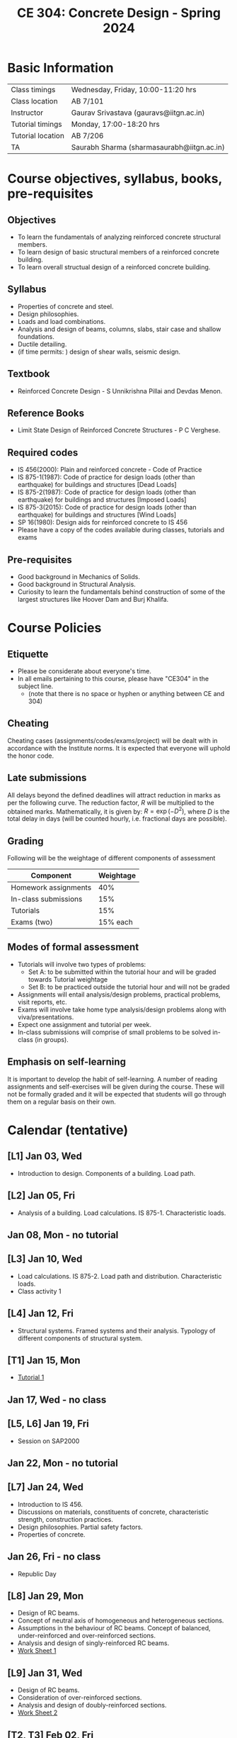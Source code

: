 #+TITLE: CE 304: Concrete Design - Spring 2024
# #+OPTIONS: 

* Basic Information
|-------------------+--------------------------------------------|
| Class timings     | Wednesday, Friday, 10:00-11:20 hrs         |
| Class location    | AB 7/101                                   |
|-------------------+--------------------------------------------|
| Instructor        | Gaurav Srivastava (gauravs@iitgn.ac.in)    |
|-------------------+--------------------------------------------|
| Tutorial timings  | Monday, 17:00-18:20 hrs                    |
| Tutorial location | AB 7/206                                   |
|-------------------+--------------------------------------------|
| TA                | Saurabh Sharma (sharmasaurabh@iitgn.ac.in) |
|-------------------+--------------------------------------------|


* Course objectives, syllabus, books, pre-requisites
** Objectives
- To learn the fundamentals of analyzing reinforced concrete structural members.
- To learn design of basic structural members of a reinforced concrete building.
- To learn overall structual design of a reinforced concrete building.
	
** Syllabus
- Properties of concrete and steel.
- Design philosophies.
- Loads and load combinations.
- Analysis and design of beams, columns, slabs, stair case and shallow foundations.
- Ductile detailing.
- (if time permits: ) design of shear walls, seismic design.

		
** Textbook
- Reinforced Concrete Design - S Unnikrishna Pillai and Devdas Menon.
# comment
	
** Reference Books
- Limit State Design of Reinforced Concrete Structures - P C Verghese.

** Required codes
- IS 456(2000): Plain and reinforced concrete - Code of Practice
- IS 875-1(1987): Code of practice for design loads (other than earthquake) for buildings and structures [Dead Loads]
- IS 875-2(1987): Code of practice for design loads (other than earthquake) for buildings and structures [Imposed Loads]
- IS 875-3(2015): Code of practice for design loads (other than earthquake) for buildings and structures [Wind Loads]
- SP 16(1980): Design aids for reinforced concrete to IS 456
- Please have a copy of the codes available during classes, tutorials and exams

** Pre-requisites
- Good background in Mechanics of Solids.
- Good background in Structural Analysis.
- Curiosity to learn the fundamentals behind construction of some of the largest structures like Hoover Dam and Burj Khalifa.

* Course Policies
** Etiquette
- Please be considerate about everyone's time.
- In all emails pertaining to this course, please have "CE304" in the subject line.
	- (note that there is no space or hyphen or anything between CE and 304)

** Cheating
Cheating cases (assignments/codes/exams/project) will be dealt with in accordance with the Institute norms. It is expected that everyone will uphold the honor code.

** Late submissions
All delays beyond the defined deadlines will attract reduction in marks as per the following curve.
The reduction factor, $R$ will be multiplied to the obtained marks. Mathematically, it is given by: $R = \exp(-D^2)$, where $D$ is the total delay in days (will be counted hourly, i.e. fractional days are possible).
[[./imgs/deadline-delay-reduction.png]]

** Grading
Following will be the weightage of different components of assessment
| Component            | Weightage |
|----------------------+-----------|
| Homework assignments |       40% |
| In-class submissions |       15% |
| Tutorials            |       15% |
| Exams (two)          |  15% each |

** Modes of formal assessment
- Tutorials will involve two types of problems:
	- Set A: to be submitted within the tutorial hour and will be graded towards Tutorial weightage
	- Set B: to be practiced outside the tutorial hour and will not be graded
- Assignments will entail analysis/design problems, practical problems, visit reports, etc.
- Exams will involve take home type analysis/design problems along with viva/presentations.
- Expect one assignment and tutorial per week.
- In-class submissions will comprise of small problems to be solved in-class (in groups).
	
** Emphasis on self-learning
It is important to develop the habit of self-learning. A number of reading assignments and self-exercises will be given during the course. These will not be formally graded and it will be expected that students will go through them on a regular basis on their own.

* Calendar (tentative)
** [L1] Jan 03, Wed
- Introduction to design. Components of a building. Load path.
** [L2] Jan 05, Fri
- Analysis of a building. Load calculations. IS 875-1. Characteristic loads.
** Jan 08, Mon - no tutorial
** [L3] Jan 10, Wed
- Load calculations. IS 875-2. Load path and distribution. Characteristic loads.
- Class activity 1
** [L4] Jan 12, Fri
- Structural systems. Framed systems and their analysis. Typology of different components of structural system.
** [T1] Jan 15, Mon
- [[https://drive.google.com/file/d/1PYOTXlpJy4-Zyc06781BLDzGqspfsXIS/view?usp=sharing][Tutorial 1]]
** Jan 17, Wed - no class
** [L5, L6] Jan 19, Fri
- Session on SAP2000
** Jan 22, Mon - no tutorial
** [L7] Jan 24, Wed
- Introduction to IS 456.
- Discussions on materials, constituents of concrete, characteristic strength, construction practices.
- Design philosophies. Partial safety factors.
- Properties of concrete.
** Jan 26, Fri - no class
- Republic Day
** [L8] Jan 29, Mon
- Design of RC beams.
- Concept of neutral axis of homogeneous and heterogeneous sections.
- Assumptions in the behaviour of RC beams. Concept of balanced, under-reinforced and over-reinforced sections.
- Analysis and design of singly-reinforced RC beams.
- [[https://drive.google.com/file/d/1aVjTlNBACaLNhOK7JDLTChqqAz-G6Zo4/view?usp=sharing][Work Sheet 1]]
** [L9] Jan 31, Wed
- Design of RC beams.
- Consideration of over-reinforced sections.
- Analysis and design of doubly-reinforced sections.
- [[https://drive.google.com/file/d/1UXrbUmWjRXlsogaKq23odMT4Rjmwxmnm/view?usp=sharing][Work Sheet 2]]
** [T2, T3] Feb 02, Fri
- Session on SAP2000
** [T4] Feb 05, Mon
- [[https://drive.google.com/file/d/1_F-khpU6hTXqkWVGbEUozMJvGIUctVo1/view?usp=sharing][Assignment 1]] (due 12 Feb)
- Failure modes of an RCC beam.
- Design of RC beams under shear.
- [[https://drive.google.com/file/d/16XarXcQDRy8QcHUSIptSYowfZ76eBNmY/view?usp=sharing][Work Sheet 3]]
** [L10] Feb 07, Wed
- Design of RC beams.
- Consideration of T and L beams.
- Provisions of the Code for design of RCC beams.
- [[https://drive.google.com/file/d/1GMtVqu3onF44m8BtnfBxb2wuAvLksXN0/view?usp=sharing][Work Sheet 4]]
** [L11] Feb 09, Fri
- Design of RC columns.
- [[https://drive.google.com/file/d/1o9JHDkLPybKNZB5-4FFR2tujPdJ8unod/view?usp=sharing][Work Sheet 5]]
** [T6] Feb 12, Mon
- [[https://drive.google.com/file/d/1U4-ShFZS9pl2KT1ieyNmMYm6yjGxh1fB/view?usp=drive_link][Tutorial 2]]
- [[https://drive.google.com/file/d/1QpL3YSDJ2XID4zfMsVNclnz52YEz7nI0/view?usp=sharing][Assignment 2]] (due 26 Feb)
** [L12] Feb 14, Wed
- Design of RC columns.
- [[https://drive.google.com/file/d/1NYsuIFfuUvBwDA0ajGhOYhAtHQEtH8h_/view?usp=sharing][Work Sheet 6]]
** [L13] Feb 16, Fri
- Design of RC columns.
** Feb 19 - Feb 24: Mid semester exam week
- Feb 23, 9 AM -- 11 AM, AB 10/102.
** [T7] Feb 26, Mon
- [[https://drive.google.com/file/d/1yogHFgTggO1EDZ-WrMoflB0LMu0f6jZ-/view?usp=sharing][Tutorial 3]]
- [[https://drive.google.com/file/d/15vTi2iBpNHolCCt6viqwQFxI3gAbQIJm/view?usp=sharing][Assignment 3]] (due 4 Mar)
** [L14] Feb 28, Wed
- Design of RC slabs.
- Behavior of slab as a plate, torsion near supported edges. Different cases of supporting conditions.
- One-way vs. two-way slab action.
** [L15] Mar 01, Fri
- Design of RC slabs.
- Examples 5.2 and 5.3 of the Book.
** [T8] Mar 04, Mon
- [[https://drive.google.com/file/d/1PK30Nyz_6pmrZ6tBACIG4KSN6aWq_oWD/view?usp=sharing][Tutorial 4]]
- [[https://drive.google.com/file/d/1C61hq3Bi2BcUbpKECSq8yiuEC1muKewp/view?usp=sharing][Assignment 4]] (due 11 Mar)
** [L16] Mar 06, Wed
- Design of RC slabs.
** Mar 08, Fri - no class
- Maha Shivratri
** [T9] Mar 11, Mon
- [[https://drive.google.com/file/d/1x7EYwwqTAww7xKGbeTJAIEt_TMqFrW2O/view?usp=sharing][Tutorial 5]]
- Analysis of RC building in SAP2000.
** [L17] Mar 13, Wed
- Design of RC building components in SAP2000.
** Mar 15, Fri - no class
** [T10] Mar 18, Mon
- [[https://drive.google.com/file/d/1ji3-DsqIY5oBw_F1N3pUgYvv2SMI62Sk/view?usp=sharing][Tutorial 6]]
- [[https://drive.google.com/file/d/1w1aeRMdnH6_-3Mt8kH7v7-ypZO8maib1/view?usp=sharing][Assignment 5]] (due 1 Apr [no joke intended])
** [L18] Mar 20, Wed
- Design of shallow foundations.
- Types of footings. Eccentricity. Failure modes and design considerations.
** [L19] Mar 22, Fri
- Design of shallow foundations.
- [[https://drive.google.com/file/d/1g1-LJDjdnusjKq-ulvokV8TUklVgK2Hp/view?usp=sharing][Work Sheet 7]]
** Mar 23 - Mar 31: Mid semester recess
** [T11] Apr 01, Mon
- [[https://drive.google.com/file/d/1fpvILs3rYOKDekpIxWpj0pIe7DEgMqo5/view?usp=sharing][Tutorial 7]]
- [[https://drive.google.com/file/d/1eroB49mgaVTm7mQA_xXjMQIdgO4OUc0V/view?usp=sharing][Assignment 6]] (due 8 Apr)
** [L20] Apr 03, Wed
- Design of staircases.
** [L21] Apr 05, Fri
- Design of staircases.
** [T12] Apr 08, Mon
- [[https://drive.google.com/file/d/1ntj-vmoxpaioPZZzXzvV6OqlHwPagMyD/view?usp=sharing][Tutorial 8]]
- [[https://drive.google.com/file/d/1YE-4YMSTJ1Nys0SVvST_yaz-f6a4d4Z-/view?usp=sharing][Assignment 7]] (due 15 Apr)
** [L22] Apr 10, Wed
- Design of staircases.
** [L23] Apr 12, Fri
- Detailing and construction practices.
** [T13] Apr 15, Mon
** [L24] Apr 17, Wed
- Detailing and construction practices.
** [L25] Apr 19, Fri
- Detailing and construction practices.
** [T14] Apr 22, Mon
** [L26] Apr 24, Wed
- Detailing and construction practices.
** Apr 25 - May 01: End semester exam week
